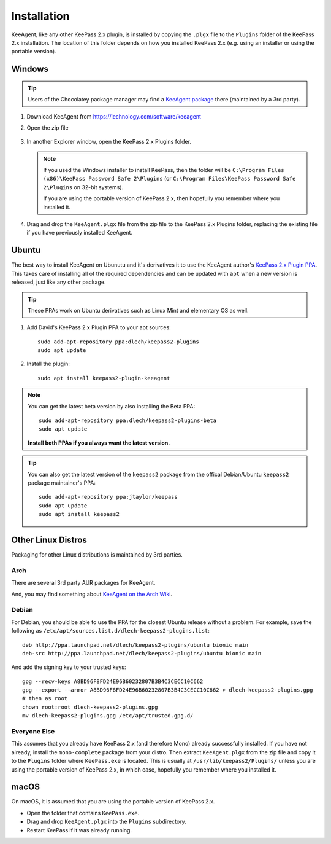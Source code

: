 ============
Installation
============

KeeAgent, like any other KeePass 2.x plugin, is installed by copying the ``.plgx``
file to the ``Plugins`` folder of the KeePass 2.x installation. The location
of this folder depends on how you installed KeePass 2.x (e.g. using an installer
or using the portable version).


Windows
=======

.. tip:: Users of the Chocolatey package manager may find a `KeeAgent package`__
         there (maintained by a 3rd party).

.. __: https://chocolatey.org/packages/keepass-plugin-keeagent


1.  Download KeeAgent from https://lechnology.com/software/keeagent

2.  Open the zip file

    .. figure:: images/win10-keeagent-zip-contents.png
        :alt: screenshot of Windows Explorer showing the contents of the
            downloaded KeeAgent zip file

3.  In another Explorer window, open the KeePass 2.x Plugins folder.

    .. figure:: images/win10-keepass2-plugins-folder.png
        :alt: screenshot of Windows Explorer showing KeePass 2.x Plugins directory

    .. note:: If you used the Windows installer to install KeePass, then the folder
        will be ``C:\Program Files (x86)\KeePass Password Safe 2\Plugins`` (or
        ``C:\Program Files\KeePass Password Safe 2\Plugins`` on 32-bit systems).
            
        If you are using the portable version of KeePass 2.x, then hopefully
        you remember where you installed it.
  
4.  Drag and drop the ``KeeAgent.plgx`` file from the zip file to the KeePass 2.x
    Plugins folder, replacing the existing file if you have previously installed
    KeeAgent.

    .. figure:: images/win10-keepass2-plugins-folder-drag-and-drop.png
        :alt: screenshot of Windows Explorer showing dropping a file into the
            KeePass 2.x Plugins directory


Ubuntu
======

The best way to install KeeAgent on Ubunutu and it's derivatives it to use the
KeeAgent author's `KeePass 2.x Plugin PPA`__. This takes care of installing
all of the required dependencies and can be updated with ``apt`` when a new
version is released, just like any other package.

.. __: https://launchpad.net/~dlech/+archive/ubuntu/keepass2-plugins

.. tip:: These PPAs work on Ubuntu derivatives such as Linux Mint and elementary
         OS as well.

1.  Add David's KeePass 2.x Plugin PPA to your apt sources::

        sudo add-apt-repository ppa:dlech/keepass2-plugins
        sudo apt update

2. Install the plugin::

        sudo apt install keepass2-plugin-keeagent


.. note:: You can get the latest beta version by also installing the Beta PPA:
    ::

        sudo add-apt-repository ppa:dlech/keepass2-plugins-beta
        sudo apt update

    **Install both PPAs if you always want the latest version.**

.. tip:: You can also get the latest version of the ``keepass2`` package from the
    offical Debian/Ubuntu ``keepass2`` package maintainer's PPA::

        sudo add-apt-repository ppa:jtaylor/keepass
        sudo apt update
        sudo apt install keepass2


Other Linux Distros
===================

Packaging for other Linux distributions is maintained by 3rd parties.

Arch
----

There are several 3rd party AUR packages for KeeAgent.

And, you may find something about `KeeAgent on the Arch Wiki`__.

.. __: https://wiki.archlinux.org/index.php/SSH_keys#KeePass2_with_KeeAgent_plugin


Debian
------

For Debian, you should be able to use the PPA for the closest Ubuntu release
without a problem. For example, save the following as
``/etc/apt/sources.list.d/dlech-keepass2-plugins.list``::

    deb http://ppa.launchpad.net/dlech/keepass2-plugins/ubuntu bionic main 
    deb-src http://ppa.launchpad.net/dlech/keepass2-plugins/ubuntu bionic main

And add the signing key to your trusted keys::

    gpg --recv-keys A8BD96F8FD24E96B60232807B3B4C3CECC10C662
    gpg --export --armor A8BD96F8FD24E96B60232807B3B4C3CECC10C662 > dlech-keepass2-plugins.gpg
    # then as root
    chown root:root dlech-keepass2-plugins.gpg
    mv dlech-keepass2-plugins.gpg /etc/apt/trusted.gpg.d/


Everyone Else
-------------

This assumes that you already have KeePass 2.x (and therefore Mono) already
successfully installed. If you have not already, install the ``mono-complete``
package from your distro. Then extract ``KeeAgent.plgx`` from the zip file
and copy it to the ``Plugins`` folder where ``KeePass.exe`` is located. This
is usually at ``/usr/lib/keepass2/Plugins/`` unless you are using the portable
version of KeePass 2.x, in which case, hopefully you remember where you
installed it.


macOS
=====

On macOS, it is assumed that you are using the portable version of KeePass 2.x.

* Open the folder that contains ``KeePass.exe``.
* Drag and drop ``KeeAgent.plgx`` into the ``Plugins`` subdirectory.
* Restart KeePass if it was already running.
